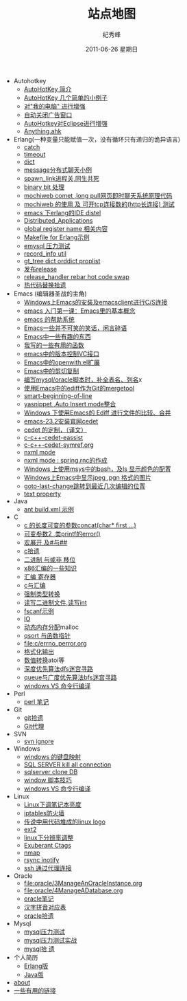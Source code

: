 # -*- coding:utf-8 -*-
#+LANGUAGE:  zh
#+TITLE:     站点地图
#+AUTHOR:    纪秀峰
#+EMAIL:     jixiuf@gmail.com
#+DATE:     2011-06-26 星期日
#+DESCRIPTION:站点地图
#+KEYWORDS: sitemap org mode emacs
#+OPTIONS:   H:2 num:nil toc:t \n:t @:t ::t |:t ^:nil -:t f:t *:t <:t
#+OPTIONS:   TeX:t LaTeX:t skip:nil d:nil todo:t pri:nil tags:not-in-toc
#+INFOJS_OPT: view:nil toc:nil ltoc:t mouse:underline buttons:0 path:http://orgmode.org/org-info.js
#+EXPORT_SELECT_TAGS: export
#+EXPORT_EXCLUDE_TAGS: noexport
   + Autohotkey
     + [[file:autohotkey/AutoHotKey_Introduce.org][AutoHotKey 简介]]
     + [[file:autohotkey/AutoHotKey_1.org][AutoHotKey 几个简单的小例子]]
     + [[file:autohotkey/AutoHotKeyExplorer.org][对"我的电脑"  进行增强]]
     + [[file:autohotkey/AutoHotKey_auto_close_boring_window.org][自动关闭广告窗口]]
     + [[file:autohotkey/AutoHotKey_eclipse.org][AutoHotkey对Eclipse进行增强]]
     + [[file:autohotkey/anything-doc.org][Anything.ahk]]
   + Erlang(一种变量只能赋值一次，没有循环只有递归的诡异语言)
     + [[file:erlang/catch.org][catch]]
     + [[file:erlang/timeout.org][timeout]]
     + [[file:erlang/dic.org][dict]]
     + [[file:erlang/message.org][message分布式聊天小例]]
     + [[file:erlang/spawn_link.org][spawn_link进程关,同生共死]]
     + [[file:erlang/binary_bit.org][binary bit 处理]]
     + [[file:erlang/mochiweb_comet_chat.org][mochiweb comet ,long pull网页即时聊天系统原理代码 ]]
     + [[file:erlang/mochiweb_http_load.org][mochiweb 的使用 及 可开tcp连接数的(http长连接) 测试 ]]
     + [[file:erlang/distel.org][emacs 下erlang的IDE distel]]
     + [[file:erlang/Distributed_Applications.org][Distributed_Applications]]
     + [[file:erlang/global_register_name.org][global register name 相关内容 ]]
     + [[file:erlang/makefile.org][Makefile for Erlang示例]]
     + [[file:erlang/emysql_benchmark.org][emysql 压力测试]]
     + [[file:erlang/record_info.org][record_info util]]
     + [[file:erlang/gb_tree_dict.org][gt_tree dict orddict proplist]]
     + [[file:erlang/release.org][发布release]]
     + [[file:erlang/release_handle_rebar_hot_code_swap.org][release_handler rebar hot code swap]]
     + [[file:erlang/hot_code_swap.org][热代码替换拾遗]]
   + Emacs (编辑器圣战的主角)
     + [[file:emacs/emacs-on-windows.org][Windows上Emacs的安装及emacsclient进行C/S连接]]
     + [[file:emacs/emacs-first-class.org][emacs 入门第一课：Emacs里的基本概念 ]]
     + [[file:emacs/emacs-help-system.org][emacs 的帮助系统]]
     + [[file:emacs/emacs-introduce.org][Emacs一些并不可笑的笑话，闲言碎语]]
     + [[file:emacs/emacs-fun.org][Emacs中一些有趣的东西]]
     + [[file:emacs/emacs-some-func.org][我写的一些有用的函数]]
     + [[file:emacs/emacs-vc.org][emacs中的版本控制VC接口]]
     + [[file:emacs/open-with.org][Emacs中的openwith.el扩展]]
     + [[file:emacs/emacs-kill-region-or-line.org][Emacs中的剪切复制]]
     + [[file:emacs/sqlparser.org][编写mysql/oracle脚本时，补全表名、列名]]x
     + [[file:emacs/ediff-git-mergetool.org][使用Emacs中的ediff作为Git的mergetool]]
     + [[file:emacs/emacs-smart-beginning-of-line-and-end-of-line.org][smart-beginning-of-line]]
     + [[file:emacs/auto-insert-and-yasnippet.org][yasnippet ,Auto Insert mode整合]]
     + [[file:emacs/ediff.org][Windows 下使用Emacs的 Ediff 进行文件的比较、合并]]
     + [[file:emacs/emacs-23.2-cedet.org][emacs-23.2安装官网cedet]]
     + [[file:emacs/cedet-customize.org][cedet 的定制，（译文）]]
     + [[file:emacs/c-c%2B%2B-cedet-eassist.org][c-c++-cedet-eassist]]
     + [[file:emacs/c-c%2B%2B-cedet-symref.org][c-c++-cedet-symref.org]]
     + [[file:emacs/nxml-mode.org][nxml mode ]]
     + [[file:java/spring.org][nxml mode : spring.rnc的作成]]
     + [[file:emacs/msys-bash-ls-color.org][Windows 上使用msys中的bash，及ls 显示颜色的配置]]
     + [[file:emacs/image-suport-on-windows.org][Windows上Emacs中显示jpeg ,pgn 格式的图片]]
     + [[file:emacs/goto-last-change.org][goto-last-change跳转到最近几次编辑的位置]]
     + [[file:emacs/text-property.org][text property]]
   + Java
     + [[file:java/ant-example1.org][ant build.xml 示例 ]]
   + C
     + [[file:c/concat.org][c 的长度可变的参数concat(char* first ...)]]
     + [[file:c/error_log.org][可变参数2 ,类printf的error()]]
     + [[file:c/macro.org][宏展开 及#与##]]
     + [[file:c/sth.org][c拾遗]]
     + [[file:c/bit.org][二进制 与或非 移位]]
     + [[file:c/x86.org][x86汇编的一些知识]]
     + [[file:c/register.org][汇编 寄存器]]
     + [[file:c/c_assemble.org][c与汇编]]
     + [[file:c/cast.org][强制类型转换]]
     + [[file:c/fread_fwrite_int.org][读写二进制文件,读写int]]
     + [[file:c/fscanf.org][fscanf示例]]
     + [[file:c/IO.org][IO]]
     + [[file:c/malloc.org][动态内存分配]]malloc
     + [[file:c/qsort.org][qsort 与函数指针 ]]
     + [[file:c/errno_perror.org]]
     + [[file:c/printf.org][格式化输出]]
     + [[file:c/int.org][数值转换]]atoi等
     + [[file:c/dfs_maze.org][深度优先算法dfs迷宫寻路]]
     + [[file:c/bfs_maze.org][queue与广度优先算法bfs迷宫寻路]]
     + [[file:c/w32.org][windows VS 命令行编译]]
   + Perl
     + [[file:perl/perl.org][perl 笔记]]
   + Git
     + [[file:git/git.org][git拾遗]]
     + [[file:git/git-proxy-on-windows.org][Git代理]]
   + SVN
     + [[file:svn/svnignore.org][svn ignore]]
   + Windows
     + [[file:windows/windows-keymap.org][windows 的键盘映射]]
     + [[file:sqlserver/sqlserver-kill-all-connection.org][SQL SERVER kill all connection]]
     + [[file:sqlserver/clonedb.org][sqlserver clone DB]]
     + [[file:windows/bat.org][window 脚本技巧]]
     + [[file:c/w32.org][windows VS 命令行编译]]
   + Linux
     + [[file:Linux/lcd-vga.org][Linux下调笔记本亮度]]
     + [[file:Linux/iptables.org][iptables防火墙]]
     + [[file:Linux/linux-logo-by-code.htm][传说中用代码堆成的linux logo]]
     + [[file:Linux/ext2.org][ext2]]
     + [[file:Linux/linux_fbl.org][linux下分辨率调整]]
     + [[file:Linux/ctags.org][Exuberant Ctags ]]
     + [[file:Linux/nmap.org][nmap]]
     + [[file:Linux/rsync.org][rsync inotify]]
     + [[file:Linux/ssh_proxy.org][ssh 通过代理连接]]
   + Oracle
     + [[file:oracle/3ManageAnOracleInstance.org]]
     + [[file:oracle/4ManageADatabase.org]]
     + [[file:oracle/oracle_learn.org][oracle笔记]]
     + [[file:oracle/hanzi_pinyin.org][汉字拼音对应表]]
     + [[file:oracle/oracle.org][oracle拾遗]]
   + Mysql
     + [[file:mysql/benchmark.org][mysql压力测试]]
     + [[file:mysql/benchmark_demo.org][mysql压力测试实战]]
     + [[file:mysql/mysql.org][mysql拾 遗]]
   + 个人简历
     - [[file:author.org][Erlang版]]
     - [[file:author2.org][Java版]]
   + [[file:about.org][about]]
   + [[file:links.org][一些有用的链接]]
